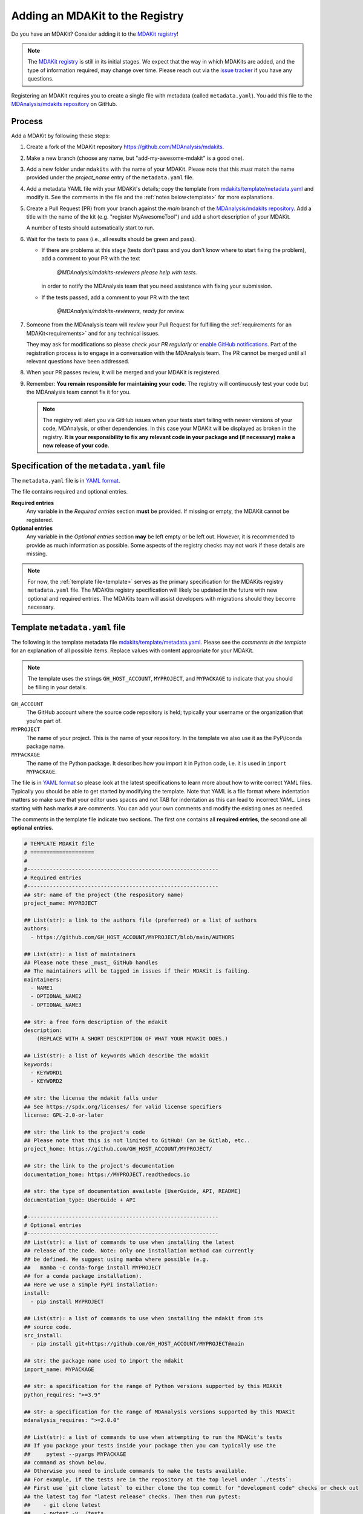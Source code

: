 .. _add-mdakit:

********************************
Adding an MDAKit to the Registry
********************************

Do you have an MDAKit? Consider adding it to the `MDAKit registry`_!


.. note::   
   The `MDAKit registry`_ is still in its initial stages. We expect that the way in
   which MDAKits are added, and the type of information required, may change
   over time. Please reach out via the `issue tracker`_ if you have any
   questions.

Registering an MDAKit requires you to create a single file with metadata
(called ``metadata.yaml``). You add this file to the `MDAnalysis/mdakits
repository`_ on GitHub.

Process
=======

Add a MDAKit by following these steps:

#. Create a fork of the MDAKit repository https://github.com/MDAnalysis/mdakits.
#. Make a new branch (choose any name, but "add-my-awesome-mdakit" is a good
   one).
#. Add a new folder under ``mdakits`` with the name of your MDAKit. Please note that this *must* match the name provided under the `project_name` entry of the ``metadata.yaml`` file.
#. Add a metadata YAML file with your MDAKit's details; copy the template from
   `mdakits/template/metadata.yaml`_ and modify it. See the comments in the
   file and the :ref:`notes below<template>` for more explanations.
#. Create a Pull Request (PR) from your branch against the *main*
   branch of the `MDAnalysis/mdakits repository`_. Add a title with
   the name of the kit (e.g. "register MyAwesomeTool") and add a short
   description of your MDAKit.

   A number of tests should automatically start to run.
#. Wait for the tests to pass (i.e., all results should be green and
   pass).

   * If there are problems at this stage (tests don't pass and you don't
     know where to start fixing the problem), add a comment to your PR
     with the text

        *@MDAnalysis/mdakits-reviewers please help with tests.*

     in order to notify the MDAnalysis team that you need assistance
     with fixing your submission.
   * If the tests passed, add a comment to your PR with the text

        *@MDAnalysis/mdakits-reviewers, ready for review.*

#. Someone from the MDAnalysis team will *review* your Pull Request for
   fulfilling the :ref:`requirements for an MDAKit<requirements>` and for any
   technical issues.

   They may ask for modifications so please *check your PR regularly*
   or `enable GitHub notifications`_. Part of the registration process
   is to engage in a conversation with the MDAnalysis team. The PR
   cannot be merged until all relevant questions have been addressed.
#. When your PR passes review, it will be merged and your MDAKit is registered.
#. Remember: **You remain responsible for maintaining your code**. The
   registry will continuously test your code but the
   MDAnalysis team cannot fix it for you.

   .. Note:: 

      The registry will alert you via GitHub issues when your tests
      start failing with newer versions of your code, MDAnalysis, or other
      dependencies. In this case your MDAKit will be displayed as broken in the registry. **It is your responsibility to fix any relevant code in your package and (if necessary) make a new
      release of your code**.  

.. _specification:
   
Specification of the ``metadata.yaml`` file
===========================================

The ``metadata.yaml`` file is in `YAML format`_.

The file contains required and optional entries.

**Required entries**
   Any variable in the *Required entries* section **must** be
   provided. If missing or empty, the MDAKit cannot be registered.

**Optional entries**
   Any variable in the *Optional entries* section **may** be left
   empty or be left out. However, it is recommended to provide as much
   information as possible. Some aspects of the registry checks may not work if these details are missing.


.. Note::    

   For now, the :ref:`template file<template>` serves as the primary
   specification for the MDAKits registry ``metadata.yaml`` file.  The
   MDAKits registry specification will likely be updated in the future
   with new optional and required entries. The MDAKits team will assist developers with migrations should they become necessary.


      
.. _template:

Template ``metadata.yaml`` file
===============================

The following is the template metadata file
`mdakits/template/metadata.yaml`_. Please see the *comments in the template*
for an explanation of all possible items. Replace values with content
appropriate for your MDAKit.

.. Note::

   The template uses the strings ``GH_HOST_ACCOUNT``,  ``MYPROJECT``, and
   ``MYPACKAGE`` to indicate that you should be filling in *your* details.

   
``GH_ACCOUNT``
   The GitHub account where the source code repository is held; typically your
   username or the organization that you're part of.

``MYPROJECT``
   The name of your project. This is the name of your repository. In the template we
   also use it as the PyPi/conda package name.
   
``MYPACKAGE``
   The name of the Python package. It describes how you import it in Python
   code, i.e. it is used in ``import MYPACKAGE``.

The file is in `YAML format`_ so please look at the latest
specifications to learn more about how to write correct YAML
files. Typically you should be able to get started by modifying the
template. Note that YAML is a file format where indentation matters so
make sure that your editor uses spaces and not TAB for indentation as
this can lead to incorrect YAML. Lines starting with hash marks ``#``
are comments. You can add your own comments and modify the existing
ones as needed.

The comments in the template file indicate two sections. The first
one contains all **required entries**, the second one all **optional
entries**.


.. code-block:: yaml

   # TEMPLATE MDAKit file
   # ====================
   #
   #------------------------------------------------------------
   # Required entries
   #------------------------------------------------------------
   ## str: name of the project (the respository name)
   project_name: MYPROJECT
   
   ## List(str): a link to the authors file (preferred) or a list of authors 
   authors:
     - https://github.com/GH_HOST_ACCOUNT/MYPROJECT/blob/main/AUTHORS
       
   ## List(str): a list of maintainers
   ## Please note these _must_ GitHub handles
   ## The maintainers will be tagged in issues if their MDAKit is failing.
   maintainers:
     - NAME1
     - OPTIONAL_NAME2
     - OPTIONAL_NAME3
       
   ## str: a free form description of the mdakit
   description:
       (REPLACE WITH A SHORT DESCRIPTION OF WHAT YOUR MDAKit DOES.)
       
   ## List(str): a list of keywords which describe the mdakit
   keywords:
     - KEYWORD1
     - KEYWORD2
       
   ## str: the license the mdakit falls under
   ## See https://spdx.org/licenses/ for valid license specifiers
   license: GPL-2.0-or-later
   
   ## str: the link to the project's code
   ## Please note that this is not limited to GitHub! Can be Gitlab, etc..
   project_home: https://github.com/GH_HOST_ACCOUNT/MYPROJECT/
   
   ## str: the link to the project's documentation
   documentation_home: https://MYPROJECT.readthedocs.io
   
   ## str: the type of documentation available [UserGuide, API, README]
   documentation_type: UserGuide + API

   #------------------------------------------------------------
   # Optional entries
   #------------------------------------------------------------   
   ## List(str): a list of commands to use when installing the latest
   ## release of the code. Note: only one installation method can currently
   ## be defined. We suggest using mamba where possible (e.g.
   ##   mamba -c conda-forge install MYPROJECT
   ## for a conda package installation).
   ## Here we use a simple PyPi installation:
   install:
     - pip install MYPROJECT
       
   ## List(str): a list of commands to use when installing the mdakit from its
   ## source code.
   src_install:
     - pip install git+https://github.com/GH_HOST_ACCOUNT/MYPROJECT@main
       
   ## str: the package name used to import the mdakit
   import_name: MYPACKAGE
   
   ## str: a specification for the range of Python versions supported by this MDAKit
   python_requires: ">=3.9"
   
   ## str: a specification for the range of MDAnalysis versions supported by this MDAKit
   mdanalysis_requires: ">=2.0.0"
   
   ## List(str): a list of commands to use when attempting to run the MDAKit's tests
   ## If you package your tests inside your package then you can typically use the 
   ##     pytest --pyargs MYPACKAGE
   ## command as shown below. 
   ## Otherwise you need to include commands to make the tests available. 
   ## For example, if the tests are in the repository at the top level under `./tests`:
   ## First use `git clone latest` to either clone the top commit for "development code" checks or check out
   ## the latest tag for "latest release" checks. Then then run pytest:
   ##    - git clone latest
   ##    - pytest -v ./tests
   ## Feel free to ask for advice on your pull request!
   run_tests:
     - pytest --pyargs MYPACKAGE
       
   ## List(str): a list of commands to use to install the necessary dependencies required
   ## to run the MDAKit's tests.
   ## The default below _might_ be sufficient or you might not even need MDAnalysisTests:
   ## make sure that it is appropriate for how you run tests.
   test_dependencies:
     - mamba install pytest MDAnalysisTests
       
   ## str: the organisation name the MDAKit falls under
   project_org: GH_HOST_ACCOUNT
   
   ## str: the development status of the MDAKit
   ## See https://pypi.org/classifiers/ for development status classifiers.
   development_status: Production/Stable
   
   ## List(str) a list of publications to cite when using the MDAKit
   ## Links to scientific publications or stable URLs (typically of the form
   ## https://doi.org/<DOI> or to a preprint server)
   publications:
     - URL1
     - URL2
       
   ## str: a link to the MDAKit's community (mailing list, github discussions, etc...)
   community_home: URL
   
   ## str: a link to the MDAKit's changelog
   changelog: https://github.com/MYNAME/MYPROJECT/blob/main/CHANGELOG.md


.. _`issue tracker`:
   https://github.com/MDAnalysis/MDAKits/issues

.. _`MDAnalysis/mdakits repository`:
   https://github.com/MDAnalysis/mdakits
   
.. _`MDAKit registry`: https://mdakits.mdanalysis.org/mdakits.html

.. _`enable GitHub notifications`:
   https://docs.github.com/en/account-and-profile/managing-subscriptions-and-notifications-on-github/setting-up-notifications/configuring-notifications

.. _`mdakits/template/metadata.yaml`:
   https://github.com/MDAnalysis/MDAKits/blob/main/mdakits/template/metadata.yaml

.. _YAML format: https://yaml.org/   
